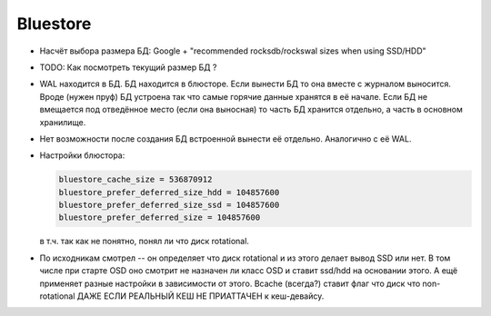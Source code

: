 Bluestore
---------

* Насчёт выбора размера БД: Google + "recommended rocksdb/rockswal sizes when using SSD/HDD"
* TODO: Как посмотреть текущий размер БД ?
* WAL находится в БД. БД находится в блюсторе. Если вынести БД то она вместе
  с журналом выносится. Вроде (нужен пруф) БД устроена так что самые горячие
  данные хранятся в её начале. Если БД не вмещается под отведённое место (если
  она выносная) то часть БД хранится отдельно, а часть в основном хранилище.
* Нет возможности после создания БД встроенной вынести её отдельно. Аналогично
  с её WAL.

* Настройки блюстора:

  .. code::

     bluestore_cache_size = 536870912
     bluestore_prefer_deferred_size_hdd = 104857600
     bluestore_prefer_deferred_size_ssd = 104857600
     bluestore_prefer_deferred_size = 104857600

  в т.ч. так как не понятно, понял ли что диск rotational.

* По исходникам смотрел -- он определяет что диск rotational и из этого делает
  вывод SSD или нет. В том числе при старте OSD оно смотрит не назначен ли класс
  OSD и ставит ssd/hdd на основании этого. А ещё применяет разные настройки в
  зависимости от этого. Bcache (всегда?) ставит флаг что диск что non-rotational
  ДАЖЕ ЕСЛИ РЕАЛЬНЫЙ КЕШ НЕ ПРИАТТАЧЕН к кеш-девайсу.
